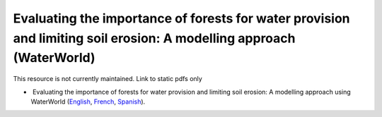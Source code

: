 ===========================================================================================
**Evaluating the importance of forests for water provision and limiting soil erosion: A modelling approach (WaterWorld)**
===========================================================================================

This resource is not currently maintained. Link to static pdfs only

-   Evaluating the importance of forests for water provision and limiting soil erosion: A modelling approach using WaterWorld (`English <hhttps://github.com/corinnar/GIS_tutorials/blob/main/docs/source/media/materials/pdfs/UN_REDD_WaterWorld_Tutorial_170306%20(336966).pdf>`__, `French <https://github.com/corinnar/GIS_tutorials/blob/main/docs/source/media/materials/pdfs/UN_REDD_WaterWorld_Tutorial_FR_180109.pdf>`__, `Spanish <https://github.com/corinnar/GIS_tutorials/blob/main/docs/source/media/materials/pdfs/UN_REDD_WaterWorld_Tutorial_Spanish_170530.pdf>`__).
